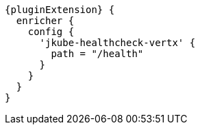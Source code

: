 [source,groovy,indent=0,subs="verbatim,quotes,attributes"]
----
{pluginExtension} {
  enricher {
    config {
      'jkube-healthcheck-vertx' {
        path = "/health"
      }
    }
  }
}
----
